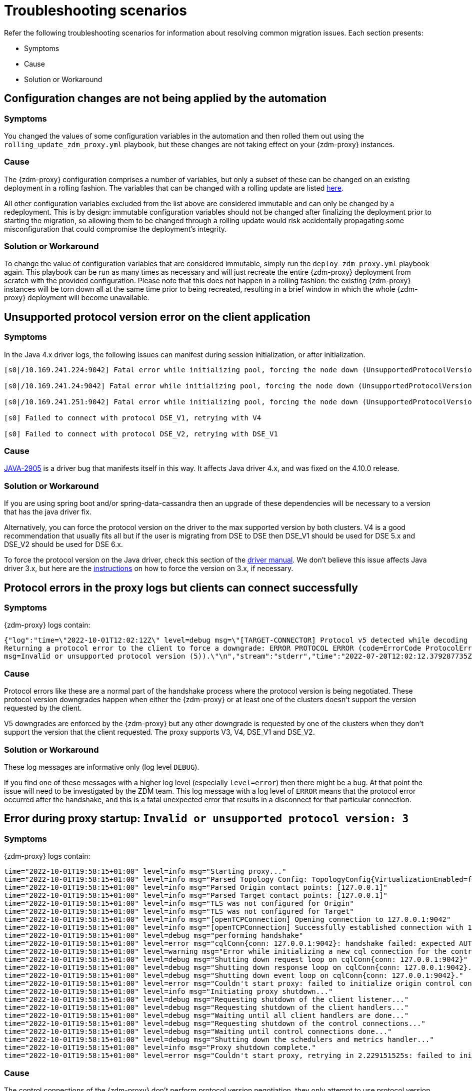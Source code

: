 = Troubleshooting scenarios
:page-tag: migration,zdm,zero-downtime,zdm-proxy,troubleshooting

ifdef::env-github,env-browser,env-vscode[:imagesprefix: ../../images/]

Refer the following troubleshooting scenarios for information about resolving common migration issues. Each section presents:

* Symptoms
* Cause
* Solution or Workaround

== Configuration changes are not being applied by the automation

=== Symptoms

You changed the values of some configuration variables in the automation and then rolled them out using the `rolling_update_zdm_proxy.yml` playbook, but these changes are not taking effect on your {zdm-proxy} instances.

=== Cause

The {zdm-proxy} configuration comprises a number of variables, but only a subset of these can be changed on an existing deployment in a rolling fashion. The variables that can be changed with a rolling update are listed xref:manage-proxy-instances.adoc#change-mutable-config-variable[here].

All other configuration variables excluded from the list above are considered immutable and can only be changed by a redeployment. This is by design: immutable configuration variables should not be changed after finalizing the deployment prior to starting the migration, so allowing them to be changed through a rolling update would risk accidentally propagating some misconfiguration that could compromise the deployment's integrity.

=== Solution or Workaround

To change the value of configuration variables that are considered immutable, simply run the `deploy_zdm_proxy.yml` playbook again. This playbook can be run as many times as necessary and will just recreate the entire {zdm-proxy} deployment from scratch with the provided configuration. Please note that this does not happen in a rolling fashion: the existing {zdm-proxy} instances will be torn down all at the same time prior to being recreated, resulting in a brief window in which the whole {zdm-proxy} deployment will become unavailable.


== Unsupported protocol version error on the client application

=== Symptoms

In the Java 4.x driver logs, the following issues can manifest during session initialization, or after initialization.

[source,log]
----
[s0|/10.169.241.224:9042] Fatal error while initializing pool, forcing the node down (UnsupportedProtocolVersionException: [/10.169.241.224:9042] Host does not support protocol version DSE_V2)

[s0|/10.169.241.24:9042] Fatal error while initializing pool, forcing the node down (UnsupportedProtocolVersionException: [/10.169.241.24:9042] Host does not support protocol version DSE_V2)

[s0|/10.169.241.251:9042] Fatal error while initializing pool, forcing the node down (UnsupportedProtocolVersionException: [/10.169.241.251:9042] Host does not support protocol version DSE_V2)

[s0] Failed to connect with protocol DSE_V1, retrying with V4

[s0] Failed to connect with protocol DSE_V2, retrying with DSE_V1
----

=== Cause

https://datastax-oss.atlassian.net/browse/JAVA-2905[JAVA-2905^] is a driver bug that manifests itself in this way. It affects Java driver 4.x, and was fixed on the 4.10.0 release.

=== Solution or Workaround

If you are using spring boot and/or spring-data-cassandra then an upgrade of these dependencies will be necessary to a version that has the java driver fix.

Alternatively, you can force the protocol version on the driver to the max supported version by both clusters. V4 is a good recommendation that usually fits all but if the user is migrating from DSE to DSE then DSE_V1 should be used for DSE 5.x and DSE_V2 should be used for DSE 6.x.

To force the protocol version on the Java driver, check this section of the https://docs.datastax.com/en/developer/java-driver/3.11/manual/native_protocol/#controlling-the-protocol-version[driver manual, window="_blank"]. We don't believe this issue affects Java driver 3.x, but here are the https://docs.datastax.com/en/developer/java-driver/3.11/manual/native_protocol/#controlling-the-protocol-version[instructions, window="_blank"] on how to force the version on 3.x, if necessary.



== Protocol errors in the proxy logs but clients can connect successfully

=== Symptoms

{zdm-proxy} logs contain:

[source,log]
----
{"log":"time=\"2022-10-01T12:02:12Z\" level=debug msg=\"[TARGET-CONNECTOR] Protocol v5 detected while decoding a frame.
Returning a protocol error to the client to force a downgrade: ERROR PROTOCOL ERROR (code=ErrorCode ProtocolError [0x0000000A],
msg=Invalid or unsupported protocol version (5)).\"\n","stream":"stderr","time":"2022-07-20T12:02:12.379287735Z"}
----

=== Cause

Protocol errors like these are a normal part of the handshake process where the protocol version is being negotiated. These protocol version downgrades happen when either the {zdm-proxy} or at least one of the clusters doesn't support the version requested by the client.

V5 downgrades are enforced by the {zdm-proxy} but any other downgrade is requested by one of the clusters when they don't support the version that the client requested. The proxy supports V3, V4, DSE_V1 and DSE_V2.

////
ZDM-71 tracks a request to support v2.
////

=== Solution or Workaround

These log messages are informative only (log level `DEBUG`).

If you find one of these messages with a higher log level (especially `level=error`) then there might be a bug. At that point the issue will need to be investigated by the ZDM team. This log message with a log level of `ERROR` means that the protocol error occurred after the handshake, and this is a fatal unexpected error that results in a disconnect for that particular connection.



== Error during proxy startup: `Invalid or unsupported protocol version: 3`

=== Symptoms

{zdm-proxy} logs contain:

[source,log]
----
time="2022-10-01T19:58:15+01:00" level=info msg="Starting proxy..."
time="2022-10-01T19:58:15+01:00" level=info msg="Parsed Topology Config: TopologyConfig{VirtualizationEnabled=false, Addresses=[127.0.0.1], Count=1, Index=0, NumTokens=8}"
time="2022-10-01T19:58:15+01:00" level=info msg="Parsed Origin contact points: [127.0.0.1]"
time="2022-10-01T19:58:15+01:00" level=info msg="Parsed Target contact points: [127.0.0.1]"
time="2022-10-01T19:58:15+01:00" level=info msg="TLS was not configured for Origin"
time="2022-10-01T19:58:15+01:00" level=info msg="TLS was not configured for Target"
time="2022-10-01T19:58:15+01:00" level=info msg="[openTCPConnection] Opening connection to 127.0.0.1:9042"
time="2022-10-01T19:58:15+01:00" level=info msg="[openTCPConnection] Successfully established connection with 127.0.0.1:9042"
time="2022-10-01T19:58:15+01:00" level=debug msg="performing handshake"
time="2022-10-01T19:58:15+01:00" level=error msg="cqlConn{conn: 127.0.0.1:9042}: handshake failed: expected AUTHENTICATE or READY, got ERROR PROTOCOL ERROR (code=ErrorCode ProtocolError [0x0000000A], msg=Invalid or unsupported protocol version: 3)"
time="2022-10-01T19:58:15+01:00" level=warning msg="Error while initializing a new cql connection for the control connection of ORIGIN: failed to perform handshake: expected AUTHENTICATE or READY, got ERROR PROTOCOL ERROR (code=ErrorCode ProtocolError [0x0000000A], msg=Invalid or unsupported protocol version: 3)"
time="2022-10-01T19:58:15+01:00" level=debug msg="Shutting down request loop on cqlConn{conn: 127.0.0.1:9042}"
time="2022-10-01T19:58:15+01:00" level=debug msg="Shutting down response loop on cqlConn{conn: 127.0.0.1:9042}."
time="2022-10-01T19:58:15+01:00" level=debug msg="Shutting down event loop on cqlConn{conn: 127.0.0.1:9042}."
time="2022-10-01T19:58:15+01:00" level=error msg="Couldn't start proxy: failed to initialize origin control connection: could not open control connection to ORIGIN, tried endpoints: [127.0.0.1:9042]."
time="2022-10-01T19:58:15+01:00" level=info msg="Initiating proxy shutdown..."
time="2022-10-01T19:58:15+01:00" level=debug msg="Requesting shutdown of the client listener..."
time="2022-10-01T19:58:15+01:00" level=debug msg="Requesting shutdown of the client handlers..."
time="2022-10-01T19:58:15+01:00" level=debug msg="Waiting until all client handlers are done..."
time="2022-10-01T19:58:15+01:00" level=debug msg="Requesting shutdown of the control connections..."
time="2022-10-01T19:58:15+01:00" level=debug msg="Waiting until control connections done..."
time="2022-10-01T19:58:15+01:00" level=debug msg="Shutting down the schedulers and metrics handler..."
time="2022-10-01T19:58:15+01:00" level=info msg="Proxy shutdown complete."
time="2022-10-01T19:58:15+01:00" level=error msg="Couldn't start proxy, retrying in 2.229151525s: failed to initialize origin control connection: could not open control connection to ORIGIN, tried endpoints: [127.0.0.1:9042]."
----

=== Cause

The control connections of the {zdm-proxy} don't perform protocol version negotiation, they only attempt to use protocol version 3. If one of the origin clusters doesn't support at least V3 (e.g. Cassandra 2.0, DSE 4.6), then ZDM cannot be used for that migration at the moment. We plan to introduce support for Cassandra 2.0 and DSE 4.6 very soon.

=== Solution or Workaround

None.

== Authentication errors

=== Symptoms

[source,log]
----
{"log":"\u001b[33mWARN\u001b[0m[0110] Secondary (TARGET) handshake failed with an auth error, returning ERROR AUTHENTICATION ERROR (code=ErrorCode AuthenticationError [0x00000100], msg=We recently improved your database security. To find out more and reconnect, see https://docs.datastax.com/en/astra/docs/manage-application-tokens.html) to client. \r\n","stream":"stdout","time":"2022-09-06T18:31:31.348472345Z"}
----

=== Cause

Credentials are incorrect or have insufficient permissions.

There are three sets of credentials in play with ZDM:

* Target: credentials that you set in the proxy configuration through the `ZDM_TARGET_USERNAME` and `ZDM_TARGET_PASSWORD` settings.

* Origin: credentials that you set in the proxy configuration through the `ZDM_ORIGIN_USERNAME` and `ZDM_ORIGIN_PASSWORD` settings.

* Client: credentials that the client application sends to the proxy during the connection handshake, these are set in the application configuration, not the proxy configuration.

This error means that at least one of these three sets of credentials is incorrect or has insufficient permissions.

=== Solution or Workaround

If the authentication error is preventing the proxy from starting then it's either the Origin or Target credentials that are incorrect or have insufficient permissions. The log message shows whether it is the Target or Origin handshake that is failing.

If the proxy is able to start up -- that is, this message can be seen in the logs:

`Proxy started. Waiting for SIGINT/SIGTERM to shutdown.`

then the authentication error is happening when a client application tries to open a connection to the proxy. In this case, the issue is with the Client credentials so the application itself is using invalid credentials (incorrect username/password or insufficient permissions).

Note that the proxy startup message has log level `INFO` so if the configured log level on the proxy is `warning` or `error`,  you will have to rely on other ways to know whether the {zdm-proxy} started correctly. You can check if the docker container is running (or process if docker isn't being used) or if there is a log message similar to `Error launching proxy`.


== The {zdm-proxy} listens on a custom port, and all applications are able to connect to one proxy instance only

=== Symptoms

The {zdm-proxy} is listening on a custom port (not 9042) and:

* The Grafana dashboard shows only one proxy instance receiving all the connections from the application.
* Only one proxy instance has log messages such as `level=info msg="Accepted connection from 10.4.77.210:39458"`.

=== Cause

The application is specifying the custom port as part of the contact points using the format
`<proxy_ip_address>:<proxy_custom_port>`.

For example, using the Java driver, if the {zdm-proxy} instances were listening on port 14035, this would look like:

`.addContactPoints("172.18.10.36:14035", "172.18.11.48:14035", "172.18.12.61:14035")`

The contact point is used as the first point of contact to the cluster, but the driver discovers the rest of the nodes via CQL queries. However, this discovery process doesn't discover the ports, just the addresses so the driver uses the addresses it discovers with the port that is configured at startup.

As a result, port 14035 will only be used for the contact point initially discovered, while for all other nodes the driver will attempt to use the default 9042 port.

=== Solution or Workaround

In the application, ensure that the custom port is explicitly indicated using the `.withPort(<customPort>)` API. In the above example:

[source,java]
----
.addContactPoints("172.18.10.36", "172.18.11.48", "172.18.12.61")
.withPort(14035)
----


== Syntax error " no viable alternative at input 'CALL' " in proxy logs

=== Symptoms

{zdm-proxy} logs contain:

[source,log]
----
{"log":"time=\"2022-10-01T13:10:47Z\" level=debug msg=\"Recording TARGET-CONNECTOR other error:
ERROR SYNTAX ERROR (code=ErrorCode SyntaxError [0x00002000], msg=line 1:0 no viable alternative
at input 'CALL' ([CALL]...))\"\n","stream":"stderr","time":"2022-07-20T13:10:47.322882877Z"}
----

=== Cause

The log message indicates that the server doesn't recognize the word “CALL” in the query string which most likely means that it is a RPC (remote procedure call). From the proxy logs alone, it is not possible to see what method is being called by the query but it's very likely the RPC that the drivers use to send DSE Insights data to the server.

Most {company} drivers have DSE Insights reporting enabled by default when they detect a server version that supports it (regardless of whether the feature is enabled on the server side or not). The driver might also have it enabled for Astra DB depending on what server version Astra DB is returning for queries involving the `system.local` and `system.peers` tables.

=== Solution or Workaround

These log messages are harmless but if your need to get rid of them, you can disable the DSE Insights driver feature through the driver configuration. Refer to https://github.com/datastax/java-driver/blob/65d2c19c401175dcc6c370560dd5f783d05b05b9/core/src/main/resources/reference.conf#L1328[this property, window="_blank"] for Java driver 4.x.



== Default Grafana credentials don't work

=== Symptoms

Consider a case where you deploy the metrics component of our {zdm-automation}, a Grafana instance is deployed but you cannot login using the usual default `admin/admin` credentials.

=== Cause

The {zdm-automation} specifies a custom set of credentials instead of relying on the `admin/admin` ones that are typically the default for Grafana deployments.

=== Solution or Workaround

Check the credentials that are being used by looking up the `vars/zdm_monitoring_config.yml` file on the {zdm-automation} directory. These credentials can also be modified before deploying the metrics stack.



== Proxy starts but client cannot connect (connection timeout/closed)

=== Symptoms

{zdm-proxy} log contains:

[source]
----
INFO[0000] [openTCPConnection] Opening connection to 10.0.63.163:9042
INFO[0000] [openTCPConnection] Successfully established connection with 10.0.63.163:9042
INFO[0000] [openTLSConnection] Opening TLS connection to 10.0.63.163:9042 using underlying TCP connection
INFO[0000] [openTLSConnection] Successfully established connection with 10.0.63.163:9042
INFO[0000] Successfully opened control connection to ORIGIN using endpoint 10.0.63.163:9042.
INFO[0000] [openTCPConnection] Opening connection to 5bc479c2-c3d0-45be-bfba-25388f2caff7-us-east-1.db.astra.datastax.com:29042
INFO[0000] [openTCPConnection] Successfully established connection with 54.84.75.118:29042
INFO[0000] [openTLSConnection] Opening TLS connection to 211d66bf-de8d-48ac-a25b-bd57d504bd7c using underlying TCP connection
INFO[0000] [openTLSConnection] Successfully established connection with 211d66bf-de8d-48ac-a25b-bd57d504bd7
INFO[0000] Successfully opened control connection to TARGET using endpoint 5bc479c2-c3d0-45be-bfba-25388f2caff7-us-east-1.db.astra.datastax.com:29042-211d66bf-de8d-48ac-a25b-bd57d504bd7c.
INFO[0000] Proxy connected and ready to accept queries on 0.0.0.0:9042
INFO[0000] Proxy started. Waiting for SIGINT/SIGTERM to shutdown.
INFO[0043] Accepted connection from 10.0.62.255:33808
INFO[0043] [ORIGIN-CONNECTOR] Opening request connection to ORIGIN (10.0.63.20:9042).
ERRO[0043] [openTCPConnectionWithBackoff] Couldn't connect to 10.0.63.20:9042, retrying in 100ms...
ERRO[0043] [openTCPConnectionWithBackoff] Couldn't connect to 10.0.63.20:9042, retrying in 200ms...
ERRO[0043] [openTCPConnectionWithBackoff] Couldn't connect to 10.0.63.20:9042, retrying in 400ms...
ERRO[0043] [openTCPConnectionWithBackoff] Couldn't connect to 10.0.63.20:9042, retrying in 800ms...
ERRO[0044] [openTCPConnectionWithBackoff] Couldn't connect to 10.0.63.20:9042, retrying in 1.6s...
ERRO[0046] [openTCPConnectionWithBackoff] Couldn't connect to 10.0.63.20:9042, retrying in 3.2s...
ERRO[0049] [openTCPConnectionWithBackoff] Couldn't connect to 10.0.63.20:9042, retrying in 6.4s...
ERRO[0056] [openTCPConnectionWithBackoff] Couldn't connect to 10.0.63.20:9042, retrying in 10s...
ERRO[0066] [openTCPConnectionWithBackoff] Couldn't connect to 10.0.63.20:9042, retrying in 10s...
ERRO[0076] Client Handler could not be created: ORIGIN-CONNECTOR context timed out or cancelled while opening connection to ORIGIN: context deadline exceeded
----

=== Cause

{zdm-proxy} has connectivity only to a subset of the nodes.

The control connection (during {zdm-proxy} startup) cycles through the nodes until it finds one that can be connected to.
For client connections, each proxy instance cycles through its "assigned nodes" only.
_(The "assigned nodes" are a different subset of the cluster nodes for each proxy instance,
generally non-overlapping between proxy instances so as to avoid any interference with the load balancing already in place at client-side driver level.
The assigned nodes are not necessarily contact points: even discovered nodes undergo assignment to proxy instances.)_

In the example above, the {zdm-proxy} doesn't have connectivity to 10.0.63.20, which was chosen as the origin node for the incoming client connection, but it was able to connect to 10.0.63.163 during startup.

=== Solution or Workaround

Ensure that network connectivity exists and is stable between the {zdm-proxy} instances and all Cassandra / DSE nodes of the local datacenter.



== Client application driver takes too long to reconnect to a proxy instance

=== Symptoms

After a {zdm-proxy} has been unavailable for some time and it gets back up, the client application takes too long to reconnect.

There should never be a reason to stop a {zdm-proxy} instance other than a configuration change but maybe the proxy crashed or the user tried to do a configuration change and took a long time to get the {zdm-proxy} back up.

=== Cause

The {zdm-proxy} does not send topology events to the client applications so the time it takes for the driver to reconnect to a {zdm-proxy} instance is determined by the reconnection policy.

=== Solution or Workaround

Restart the client application to force an immediate reconnect.

If you expect {zdm-proxy} instances to go down frequently, change the reconnection policy on the driver so that the interval between reconnection attempts has a shorter limit.



== Error with Astra DevOps API when using the {zdm-automation}

=== Symptoms

{zdm-automation}'s logs:

[source,log]
----
fatal: [10.255.13.6]: FAILED! => {"changed": false, "elapsed": 0, "msg": "Status code was -1 and not [200]:
Connection failure: Remote end closed connection without response", "redirected": false, "status": -1, "url":
"https://api.astra.datastax.com/v2/databases/REDACTED/secureBundleURL"}
----

=== Cause

The Astra DevOps API is likely temporarily unavailable.

=== Solution or Workaround

Download the Astra DB Secure Connect Bundle (SCB) manually and provide its path to the {zdm-automation} as explained xref:deploy-proxy-monitoring.adoc#_core_configuration[here]. For information about the SCB, see https://docs.datastax.com/en/astra-serverless/docs/connect/secure-connect-bundle.html[working with Secure Connect Bundle, window="_blank"].


== Metadata service (Astra) returned not successful status code 4xx or 5xx

=== Symptoms

The {zdm-proxy} doesn't start and the following appears on the proxy logs:

[source,log]
----
Couldn't start proxy: error initializing the connection configuration or control connection for Target:
metadata service (Astra) returned not successful status code
----

=== Cause

There are two possible causes for this:

1. The credentials that the {zdm-proxy} is using for Astra DB don't have sufficient permissions.
2. The Astra database is hibernated.

=== Solution or Workaround

Start by opening Astra Portal and checking the `Status` of your database.
If it is `Hibernated`, click the “Resume” button and wait for it to become `Active`.
If it is `Active` already, then it is likely an issue with permissions.

We recommend starting with a token that has the Database Administrator role in Astra DB to confirm that it is a permissions issue. Refer to https://docs.datastax.com/en/astra-serverless/docs/manage/org/manage-permissions.html[Manage user permissions, window="_blank"].



== Async read timeouts / stream id map exhausted

=== Symptoms

Dual reads are enabled and the following messages are found in the {zdm-proxy} logs:

[source,log]
----
{"log":"\u001b[33mWARN\u001b[0m[430352] Async Request (OpCode EXECUTE [0x0A]) timed out after 10000 ms. \r\n","stream":"stdout","time":"2022-10-03T17:29:42.548941854Z"}

{"log":"\u001b[33mWARN\u001b[0m[430368] Could not find async request context for stream id 331 received from async connector. It either timed out or a protocol error occurred. \r\n","stream":"stdout","time":"2022-10-03T17:29:58.378080933Z"}

{"log":"\u001b[33mWARN\u001b[0m[431533] Could not send async request due to an error while storing the request state: stream id map ran out of stream ids: channel was empty. \r\n","stream":"stdout","time":"2022-10-03T17:49:23.786335428Z"}
----

=== Cause

The last log message is logged when the async connection runs out of stream ids. The async connection is a connection dedicated to the async reads (asynchronous dual reads feature). This can be caused by timeouts (first log message) or the connection not being able to keep up with the load.

If the log files are being spammed with these messages then it is likely that an outage occurred which caused all responses to arrive after requests timed out (second log message). In this case the async connection might not be able to recover.

=== Solution or Workaround

Keep in mind that any errors in the async request path (dual reads) will not affect the client application so these log messages might be useful to predict what may happen when the reads are switched over to the TARGET cluster but async read errors/warnings by themselves do not cause any impact to the client.

Starting in version 2.1.0, you can now tune the maximum number of stream ids available per connection, which by default is 2048. You can increase it to match your driver configuration through the xref:manage-proxy-instances.adoc#zdm_proxy_max_stream_ids[zdm_proxy_max_stream_ids] property.

If these errors are being constantly written to the log files (for minutes or even hours) then it is likely that only an application OR {zdm-proxy} restart will fix it. If you find an issue like this please submit an https://github.com/datastax/zdm-proxy/issues[Issue, window="_blank"] in our GitHub repo.



== Client application closed connection errors every 10 minutes when migrating to Astra DB

[NOTE]
====
This issue is fixed in {zdm-proxy} 2.1.0. See the Fix section below.
====


=== Symptoms

Every 10 minutes a message is logged in the {zdm-proxy} logs showing a disconnect that was caused by Astra DB.

[source,log]
----
{"log":"\u001b[36mINFO\u001b[0m[426871] [TARGET-CONNECTOR] REDACTED disconnected \r\n","stream":"stdout","time":"2022-10-01T16:31:41.48598498Z"}
----

=== Cause

Astra DB terminates idle connections after 10 minutes of inactivity. If a client application is only sending reads through a connection then the Target (i.e. Astra in this case) connection will not get any traffic because ZDM forwards all reads to the Origin connection.

=== Solution or Workaround

This issue has been fixed in {zdm-proxy} 2.1.0. 
We encourage you to upgrade to that version or greater. 
By default, {zdm-proxy} now sends heartbeats after 30 seconds of inactivity on a cluster connection, to keep it alive. 
You can tune the heartbeat interval with the Ansible configuration variable `heartbeat_insterval_ms`, or by directly setting the `ZDM_HEARTBEAT_INTERVAL_MS` environment variable if you do not use the {zdm-automation}.

== Performance degradation with ZDM

=== Symptoms

Consider a case where a user runs separate benchmarks against:

* Astra DB directly
* Origin directly
* ZDM (with Astra DB and Origin)

The results of these tests show latency/throughput values are worse with ZDM than when connecting to Astra DB or Origin directly.

=== Cause

ZDM will always add additional latency which, depending on the nature of the test, will also result in a lower throughput. Whether this performance hit is expected or not depends on the difference between the ZDM test results and the test results with the cluster that performed the worst.

Writes in ZDM require an `ACK` from both clusters while reads only require the result from the Origin cluster (or target if the proxy is set up to route reads to the target cluster). This means that if Origin has better performance than Target then ZDM will inevitably have a worse performance for writes.

From our testing benchmarks, a performance degradation of up to 2x latency is not unheard of even without external factors adding more latency, but it is still worth checking some things that might add additional latency like whether the proxy is deployed on the same Availability Zone (AZ) as the Origin cluster or application instances.

Simple statements and batch statements are things that will make the proxy add additional latency compared to normal prepared statements. Simple statements should be discouraged especially with the zdm-proxy because currently the proxy takes a considerable amount of time just parsing the queries and with prepared statements the proxy only has to parse them once.

=== Solution or Workaround

If you are using simple statements, consider using prepared statements as the best first step.

Increasing the number of proxies might help, but only if the VMs resources (CPU, RAM or network IO) are near capacity. The {zdm-proxy} doesn't use a lot of RAM, but it uses a lot of CPU and network IO.

Deploying the proxy instances on VMs with faster CPUs and faster network IO might help, but only your own tests will reveal  whether it helps, because it depends on the workload type and details about your environment such as network/VPC configurations, hardware, and so on.